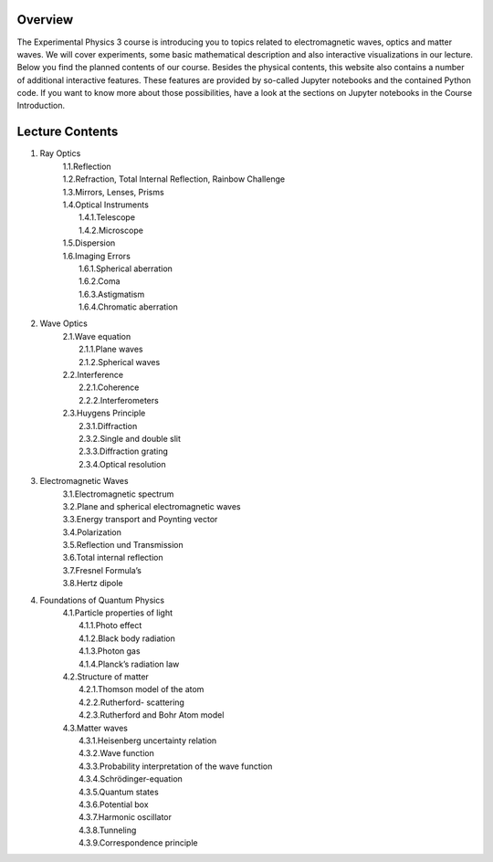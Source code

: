 Overview
========

The Experimental Physics 3 course is introducing you to topics related to electromagnetic waves, optics and matter waves.
We will cover experiments, some basic mathematical description and also interactive visualizations in our lecture. Below
you find the planned contents of our course. Besides the physical contents, this website also contains a number of additional
interactive features. These features are provided by so-called Jupyter notebooks and the contained Python code. If you want to know more about those possibilities, have a look at the sections on Jupyter notebooks in the Course Introduction. 


.. raw:: html

    <div style="position: relative; padding-bottom: 56.25%; height: 0; overflow: hidden; max-width: 100%; height: auto;">
        <iframe src="https://www.youtube.com/embed/_WPurc1vMrw" frameborder="0" allowfullscreen style="position: absolute; top: 0; left: 0; width: 100%; height: 100%;"></iframe>
    </div>



Lecture Contents
================

1. Ray Optics
    | 1.1.Reflection
    | 1.2.Refraction, Total Internal Reflection, Rainbow Challenge
    | 1.3.Mirrors, Lenses, Prisms
    | 1.4.Optical Instruments
    |    1.4.1.Telescope
    |    1.4.2.Microscope
    | 1.5.Dispersion
    | 1.6.Imaging Errors
    |    1.6.1.Spherical aberration
    |    1.6.2.Coma
    |    1.6.3.Astigmatism
    |    1.6.4.Chromatic aberration

2. Wave Optics
    | 2.1.Wave equation
    |    2.1.1.Plane waves
    |    2.1.2.Spherical waves
    | 2.2.Interference
    |    2.2.1.Coherence
    |    2.2.2.Interferometers
    | 2.3.Huygens Principle
    |    2.3.1.Diffraction
    |    2.3.2.Single and double slit
    |    2.3.3.Diffraction grating
    |    2.3.4.Optical resolution

3. Electromagnetic Waves
    | 3.1.Electromagnetic spectrum
    | 3.2.Plane and spherical electromagnetic waves
    | 3.3.Energy transport and Poynting vector
    | 3.4.Polarization
    | 3.5.Reflection und Transmission
    | 3.6.Total internal reflection
    | 3.7.Fresnel Formula’s
    | 3.8.Hertz dipole

4. Foundations of Quantum Physics
    | 4.1.Particle properties of light
    |    4.1.1.Photo effect
    |    4.1.2.Black body radiation
    |    4.1.3.Photon gas
    |    4.1.4.Planck’s radiation law
    | 4.2.Structure of matter
    |    4.2.1.Thomson model of the atom
    |    4.2.2.Rutherford- scattering
    |    4.2.3.Rutherford and Bohr Atom model
    | 4.3.Matter waves
    |    4.3.1.Heisenberg uncertainty relation
    |    4.3.2.Wave function
    |    4.3.3.Probability interpretation of the wave function
    |    4.3.4.Schrödinger-equation
    |    4.3.5.Quantum states
    |    4.3.6.Potential box
    |    4.3.7.Harmonic oscillator
    |    4.3.8.Tunneling
    |    4.3.9.Correspondence principle

